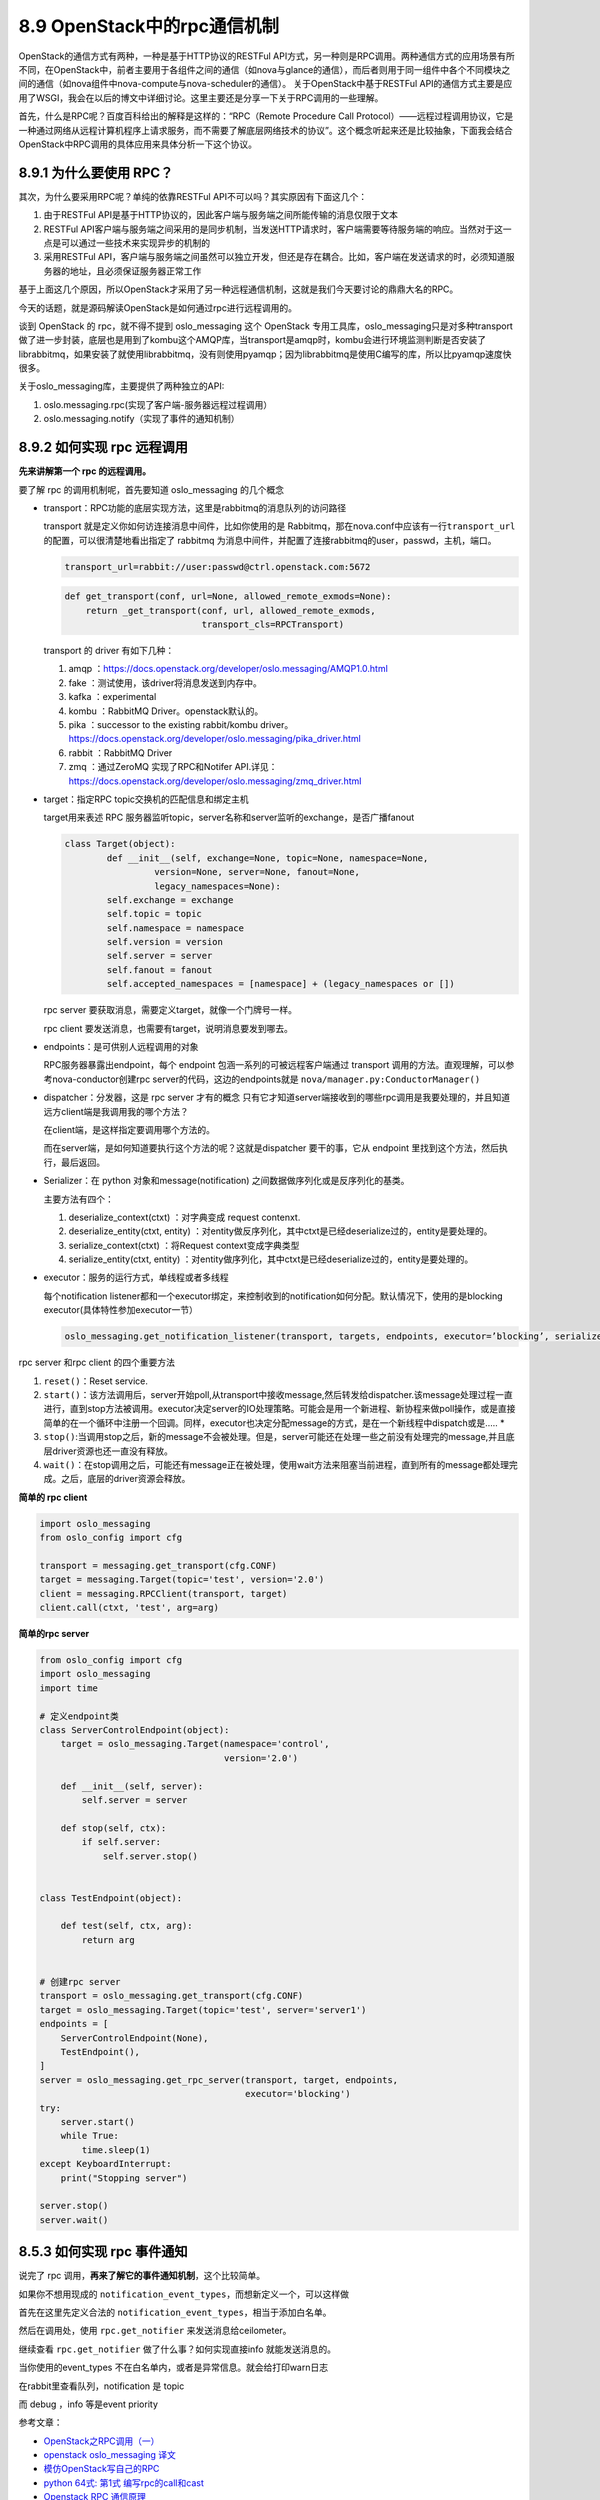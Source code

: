 8.9 OpenStack中的rpc通信机制
============================

OpenStack的通信方式有两种，一种是基于HTTP协议的RESTFul
API方式，另一种则是RPC调用。两种通信方式的应用场景有所不同，在OpenStack中，前者主要用于各组件之间的通信（如nova与glance的通信），而后者则用于同一组件中各个不同模块之间的通信（如nova组件中nova-compute与nova-scheduler的通信）。
关于OpenStack中基于RESTFul
API的通信方式主要是应用了WSGI，我会在以后的博文中详细讨论。这里主要还是分享一下关于RPC调用的一些理解。

首先，什么是RPC呢？百度百科给出的解释是这样的：“RPC（Remote Procedure
Call
Protocol）——远程过程调用协议，它是一种通过网络从远程计算机程序上请求服务，而不需要了解底层网络技术的协议”。这个概念听起来还是比较抽象，下面我会结合OpenStack中RPC调用的具体应用来具体分析一下这个协议。

8.9.1 为什么要使用 RPC？
------------------------

其次，为什么要采用RPC呢？单纯的依靠RESTFul
API不可以吗？其实原因有下面这几个：

1. 由于RESTFul
   API是基于HTTP协议的，因此客户端与服务端之间所能传输的消息仅限于文本
2. RESTFul
   API客户端与服务端之间采用的是同步机制，当发送HTTP请求时，客户端需要等待服务端的响应。当然对于这一点是可以通过一些技术来实现异步的机制的
3. 采用RESTFul
   API，客户端与服务端之间虽然可以独立开发，但还是存在耦合。比如，客户端在发送请求的时，必须知道服务器的地址，且必须保证服务器正常工作

基于上面这几个原因，所以OpenStack才采用了另一种远程通信机制，这就是我们今天要讨论的鼎鼎大名的RPC。

今天的话题，就是源码解读OpenStack是如何通过rpc进行远程调用的。

谈到 OpenStack 的 rpc，就不得不提到 oslo_messaging 这个 OpenStack
专用工具库，oslo_messaging只是对多种transport做了进一步封装，底层也是用到了kombu这个AMQP库，当transport是amqp时，kombu会进行环境监测判断是否安装了librabbitmq，如果安装了就使用librabbitmq，没有则使用pyamqp；因为librabbitmq是使用C编写的库，所以比pyamqp速度快很多。

关于oslo_messaging库，主要提供了两种独立的API:

1. oslo.messaging.rpc(实现了客户端-服务器远程过程调用）
2. oslo.messaging.notify（实现了事件的通知机制）

8.9.2 如何实现 rpc 远程调用
---------------------------

**先来讲解第一个 rpc 的远程调用。**

要了解 rpc 的调用机制呢，首先要知道 oslo_messaging 的几个概念

-  transport：RPC功能的底层实现方法，这里是rabbitmq的消息队列的访问路径

   transport 就是定义你如何访连接消息中间件，比如你使用的是
   Rabbitmq，那在nova.conf中应该有一行\ ``transport_url``\ 的配置，可以很清楚地看出指定了
   rabbitmq
   为消息中间件，并配置了连接rabbitmq的user，passwd，主机，端口。

   .. code:: python

      transport_url=rabbit://user:passwd@ctrl.openstack.com:5672

   |image0|

   .. code:: python

      def get_transport(conf, url=None, allowed_remote_exmods=None):
          return _get_transport(conf, url, allowed_remote_exmods,
                                transport_cls=RPCTransport)

   transport 的 driver 有如下几种：

   1. amqp
      ：\ https://docs.openstack.org/developer/oslo.messaging/AMQP1.0.html
   2. fake ：测试使用，该driver将消息发送到内存中。
   3. kafka ：experimental
   4. kombu ：RabbitMQ Driver。openstack默认的。
   5. pika ：successor to the existing rabbit/kombu driver。
      https://docs.openstack.org/developer/oslo.messaging/pika_driver.html
   6. rabbit ：RabbitMQ Driver
   7. zmq ：通过ZeroMQ 实现了RPC和Notifer
      API.详见：\ https://docs.openstack.org/developer/oslo.messaging/zmq_driver.html

-  target：指定RPC topic交换机的匹配信息和绑定主机

   target用来表述 RPC
   服务器监听topic，server名称和server监听的exchange，是否广播fanout

   .. code:: python

      class Target(object):
              def __init__(self, exchange=None, topic=None, namespace=None,
                       version=None, server=None, fanout=None,
                       legacy_namespaces=None):
              self.exchange = exchange
              self.topic = topic
              self.namespace = namespace
              self.version = version
              self.server = server
              self.fanout = fanout
              self.accepted_namespaces = [namespace] + (legacy_namespaces or [])

   rpc server 要获取消息，需要定义target，就像一个门牌号一样。

   |image1|

   rpc client 要发送消息，也需要有target，说明消息要发到哪去。

   |image2|

-  endpoints：是可供别人远程调用的对象

   RPC服务器暴露出endpoint，每个 endpoint 包涵一系列的可被远程客户端通过
   transport 调用的方法。直观理解，可以参考nova-conductor创建rpc
   server的代码，这边的endpoints就是
   ``nova/manager.py:ConductorManager()``\ |image3|

-  dispatcher：分发器，这是 rpc server 才有的概念
   |image4|\ 只有它才知道server端接收到的哪些rpc调用是我要处理的，并且知道远方client端是我调用我的哪个方法？

   在client端，是这样指定要调用哪个方法的。

   |image5|

   而在server端，是如何知道要执行这个方法的呢？这就是dispatcher
   要干的事，它从 endpoint 里找到这个方法，然后执行，最后返回。

   |image6|

-  Serializer：在 python 对象和message(notification)
   之间数据做序列化或是反序列化的基类。

   主要方法有四个：

   1. deserialize_context(ctxt) ：对字典变成 request contenxt.
   2. deserialize_entity(ctxt, entity)
      ：对entity做反序列化，其中ctxt是已经deserialize过的，entity是要处理的。
   3. serialize_context(ctxt) ：将Request context变成字典类型
   4. serialize_entity(ctxt, entity)
      ：对entity做序列化，其中ctxt是已经deserialize过的，entity是要处理的。

-  executor：服务的运行方式，单线程或者多线程

   每个notification
   listener都和一个executor绑定，来控制收到的notification如何分配。默认情况下，使用的是blocking
   executor(具体特性参加executor一节）

   .. code:: python

      oslo_messaging.get_notification_listener(transport, targets, endpoints, executor=’blocking’, serializer=None, allow_requeue=False, pool=None)

rpc server 和rpc client 的四个重要方法

1. ``reset()``\ ：Reset service.
2. ``start()``\ ：该方法调用后，server开始poll,从transport中接收message,然后转发给dispatcher.该message处理过程一直进行，直到stop方法被调用。executor决定server的IO处理策略。可能会是用一个新进程、新协程来做poll操作，或是直接简单的在一个循环中注册一个回调。同样，executor也决定分配message的方式，是在一个新线程中dispatch或是…..
   \*
3. ``stop()``:当调用stop之后，新的message不会被处理。但是，server可能还在处理一些之前没有处理完的message,并且底层driver资源也还一直没有释放。
4. ``wait()``\ ：在stop调用之后，可能还有message正在被处理，使用wait方法来阻塞当前进程，直到所有的message都处理完成。之后，底层的driver资源会释放。

**简单的 rpc client**

.. code:: python

   import oslo_messaging
   from oslo_config import cfg

   transport = messaging.get_transport(cfg.CONF)
   target = messaging.Target(topic='test', version='2.0')
   client = messaging.RPCClient(transport, target)
   client.call(ctxt, 'test', arg=arg)

**简单的rpc server**

.. code:: python

   from oslo_config import cfg
   import oslo_messaging
   import time

   # 定义endpoint类
   class ServerControlEndpoint(object):
       target = oslo_messaging.Target(namespace='control',
                                      version='2.0')

       def __init__(self, server):
           self.server = server

       def stop(self, ctx):
           if self.server:
               self.server.stop()

               
   class TestEndpoint(object):

       def test(self, ctx, arg):
           return arg

       
   # 创建rpc server
   transport = oslo_messaging.get_transport(cfg.CONF)
   target = oslo_messaging.Target(topic='test', server='server1')
   endpoints = [
       ServerControlEndpoint(None),
       TestEndpoint(),
   ]
   server = oslo_messaging.get_rpc_server(transport, target, endpoints,
                                          executor='blocking')
   try:
       server.start()
       while True:
           time.sleep(1)
   except KeyboardInterrupt:
       print("Stopping server")

   server.stop()
   server.wait()

8.5.3 如何实现 rpc 事件通知
---------------------------

说完了 rpc 调用，\ **再来了解它的事件通知机制**\ ，这个比较简单。

如果你不想用现成的
``notification_event_types``\ ，而想新定义一个，可以这样做

首先在这里先定义合法的
``notification_event_types``\ ，相当于添加白名单。

|image7|

然后在调用处，使用 ``rpc.get_notifier`` 来发送消息给ceilometer。

|image8|

继续查看 ``rpc.get_notifier`` 做了什么事？如何实现直接info
就能发送消息的。

|image9|

当你使用的event_types 不在白名单内，或者是异常信息。就会给打印warn日志

|image10|

在rabbit里查看队列，notification 是 topic

|image11|

而 debug ，info 等是event priority

|image12|

参考文章：

-  `OpenStack之RPC调用（一） <https://blog.csdn.net/qiuhan0314/article/details/42671965>`__
-  `openstack oslo_messaging
   译文 <https://blog.csdn.net/youyou1543724847/article/details/71169501>`__
-  `模仿OpenStack写自己的RPC <https://www.cnblogs.com/goldsunshine/p/10205058.html>`__
-  `python 64式: 第1式
   编写rpc的call和cast <https://blog.csdn.net/qingyuanluofeng/article/details/80546961>`__
-  `Openstack RPC
   通信原理 <https://www.ibm.com/developerworks/cn/cloud/library/1403_renmm_opestackrpc/>`__

--------------

.. figure:: http://image.python-online.cn/20190511161447.png
   :alt: 关注公众号，获取最新干货！


.. |image0| image:: http://image.python-online.cn/20190526182125.png
.. |image1| image:: http://image.python-online.cn/20190526184854.png
.. |image2| image:: http://image.python-online.cn/20190526185217.png
.. |image3| image:: http://image.python-online.cn/20190526221219.png
.. |image4| image:: http://image.python-online.cn/20190526220809.png
.. |image5| image:: http://image.python-online.cn/20190527220820.png
.. |image6| image:: http://image.python-online.cn/20190527220012.png
.. |image7| image:: http://image.python-online.cn/20190526172514.png
.. |image8| image:: http://image.python-online.cn/20190526172725.png
.. |image9| image:: http://image.python-online.cn/20190526173314.png
.. |image10| image:: http://image.python-online.cn/20190526175100.png
.. |image11| image:: http://image.python-online.cn/20190526180708.png
.. |image12| image:: http://image.python-online.cn/20190526181433.png

